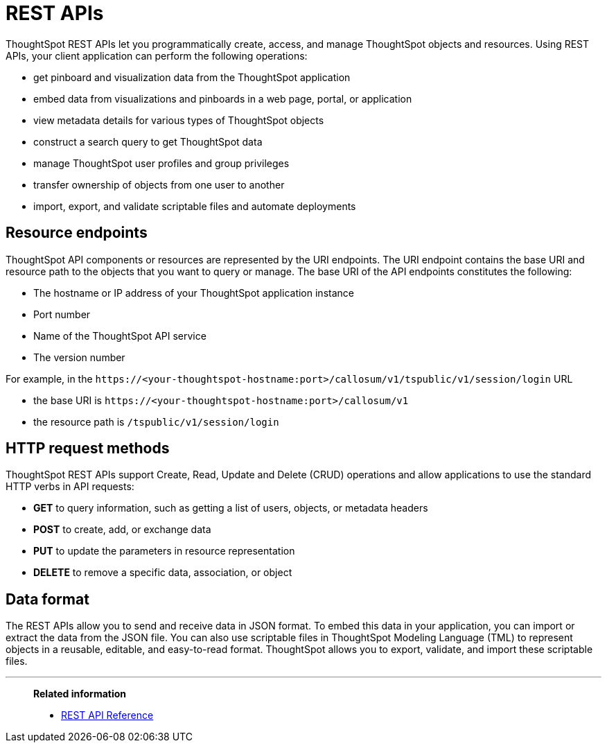 = REST APIs
:last_updated: 03/31/2022
:experimental:
:linkattrs:
:page-title: About REST APIs
:page-pageid: rest-apis
:page-description: You can use the ThoughtSpot REST APIs to programmatically manage users, user sessions, group privileges, and metadata objects.

ThoughtSpot REST APIs let you programmatically create, access, and manage ThoughtSpot objects and resources. Using REST APIs, your client application can perform the following operations:

* get pinboard and visualization data from the ThoughtSpot application
* embed data from visualizations and pinboards in a web page, portal, or application
* view metadata details for various types of ThoughtSpot objects
* construct a search query to get ThoughtSpot data
* manage ThoughtSpot user profiles and group privileges
* transfer ownership of objects from one user to another
* import, export, and validate scriptable files and automate deployments

== Resource endpoints
ThoughtSpot API components or resources are represented by the URI endpoints. The URI endpoint contains the base URI and resource path to the objects that you want to query or manage.
The base URI of the API endpoints constitutes the following:

* The hostname or IP address of your ThoughtSpot application instance
* Port number
* Name of the ThoughtSpot API service
* The version number

For example, in the `\https://<your-thoughtspot-hostname:port>/callosum/v1/tspublic/v1/session/login` URL

* the base URI is `\https://<your-thoughtspot-hostname:port>/callosum/v1`
* the resource path is `/tspublic/v1/session/login`

== HTTP request methods

ThoughtSpot REST APIs support Create, Read, Update and Delete (CRUD) operations and allow applications to use the standard HTTP verbs in API requests:

* **GET** to query information, such as getting a list of users, objects, or metadata headers
* **POST** to create, add, or exchange data
* **PUT** to update the parameters in resource representation
* **DELETE** to remove a specific data, association, or object

== Data format

The REST APIs allow you to send and receive data in JSON format. To embed this data in your application, you can import or extract the data from the JSON file. You can also use scriptable files in ThoughtSpot Modeling Language (TML) to represent objects in a reusable, editable, and easy-to-read format. ThoughtSpot allows you to export, validate, and import these scriptable files.

'''
> **Related information**
>
> * https://docs.thoughtspot.com/software/7.1/public-api-reference[REST API Reference, window=_blank]

////
[#authentication]
== Authentication

Before you can use the Data REST API, you must authenticate to ThoughtSpot using SAML with the xref:js-api.adoc[JavaScript API].

== Cross Domain Verification

You can enable cross-domain verification when using the Data REST API.
This protects your data, so that another website cannot use a URL to get data from ThoughtSpot.
The procedure for xref:js-api-enable.adoc[enabling the JavaScript API] includes information on how to enable this.

== Data REST API capabilities

Use a POST method to access the URL, which calls the REST API.
The data is returned as a JSON string.
When using this method, you must extract the data from the JSON file and render it on your Web page, portal, or application.

You can use the REST API to do things like:

* Generate dynamic picklists on your Web page.
* Display a single value.
* Retrieve the data to populate a visualization drawn by your own renderer.
* Pull data directly from ThoughtSpot

Remember that the data you retrieve from ThoughtSpot is live data, so whenever the Web page is rendered, the current value(s) will be shown.

== Direct Search-to-Embed API

The xref:data-api-search.adoc[Direct Search-to-Embed API] enables searching directly from an external application or web page to pull data from ThoughtSpot.
This feature was introduced in ThoughtSpot 5.0.
When using it, you can access data stored in ThoughtSpot directly.
You do not have to save a search result to a pinboard and then reference it using the visualization's URL.

== Public API reference

You can find more information on our public APIs in the xref:public-api-reference.adoc[Reference guide].

'''
> **Related information**
>
> * xref:public-api-reference.adoc[API Reference guide]
> * xref:data-api-search.adoc[Direct Search-to-Embed API]
////
